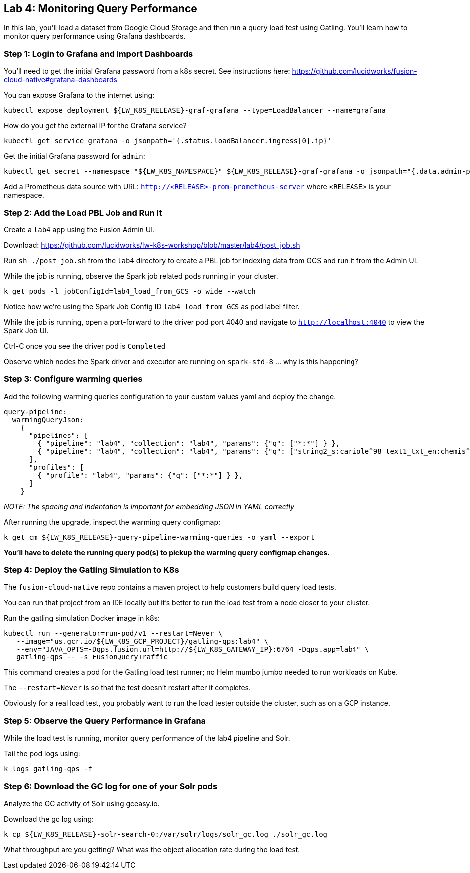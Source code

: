 == Lab 4: Monitoring Query Performance

In this lab, you'll load a dataset from Google Cloud Storage and then run a query load test using Gatling.
You'll learn how to monitor query performance using Grafana dashboards.

=== Step 1: Login to Grafana and Import Dashboards

You'll need to get the initial Grafana password from a k8s secret.
See instructions here: https://github.com/lucidworks/fusion-cloud-native#grafana-dashboards

You can expose Grafana to the internet using:
```
kubectl expose deployment ${LW_K8S_RELEASE}-graf-grafana --type=LoadBalancer --name=grafana
```

How do you get the external IP for the Grafana service?
```
kubectl get service grafana -o jsonpath='{.status.loadBalancer.ingress[0].ip}'
```

Get the initial Grafana password for `admin`:
```
kubectl get secret --namespace "${LW_K8S_NAMESPACE}" ${LW_K8S_RELEASE}-graf-grafana -o jsonpath="{.data.admin-password}" | base64 --decode ; echo
```

Add a Prometheus data source with URL: `http://<RELEASE>-prom-prometheus-server` where `<RELEASE>` is your namespace.

=== Step 2: Add the Load PBL Job and Run It

Create a `lab4` app using the Fusion Admin UI.

Download: https://github.com/lucidworks/lw-k8s-workshop/blob/master/lab4/post_job.sh

Run `sh ./post_job.sh` from the `lab4` directory to create a PBL job for indexing data from GCS and run it from the Admin UI.

While the job is running, observe the Spark job related pods running in your cluster.

```
k get pods -l jobConfigId=lab4_load_from_GCS -o wide --watch
```

Notice how we're using the Spark Job Config ID `lab4_load_from_GCS` as pod label filter.

While the job is running, open a port-forward to the driver pod port 4040 and navigate to `http://localhost:4040` to view the Spark Job UI.

Ctrl-C once you see the driver pod is `Completed`

Observe which nodes the Spark driver and executor are running on `spark-std-8` ... why is this happening?

=== Step 3: Configure warming queries

Add the following warming queries configuration to your custom values yaml and deploy the change.
```
query-pipeline:
  warmingQueryJson:
    {
      "pipelines": [
        { "pipeline": "lab4", "collection": "lab4", "params": {"q": ["*:*"] } },
        { "pipeline": "lab4", "collection": "lab4", "params": {"q": ["string2_s:cariole^98 text1_txt_en:chemis^57"] } }
      ],
      "profiles": [
        { "profile": "lab4", "params": {"q": ["*:*"] } },
      ]
    }
```

__NOTE: The spacing and indentation is important for embedding JSON in YAML correctly__

After running the upgrade, inspect the warming query configmap:
```
k get cm ${LW_K8S_RELEASE}-query-pipeline-warming-queries -o yaml --export
```

*You'll have to delete the running query pod(s) to pickup the warming query configmap changes.*

=== Step 4: Deploy the Gatling Simulation to K8s

The `fusion-cloud-native` repo contains a maven project to help customers build query load tests.

You can run that project from an IDE locally but it's better to run the load test from a node closer to your cluster.

Run the gatling simulation Docker image in k8s:

```
kubectl run --generator=run-pod/v1 --restart=Never \
   --image="us.gcr.io/${LW_K8S_GCP_PROJECT}/gatling-qps:lab4" \
   --env="JAVA_OPTS=-Dqps.fusion.url=http://${LW_K8S_GATEWAY_IP}:6764 -Dqps.app=lab4" \
   gatling-qps -- -s FusionQueryTraffic
```

This command creates a pod for the Gatling load test runner; no Helm mumbo jumbo needed to run workloads on Kube.

The `--restart=Never` is so that the test doesn't restart after it completes.

Obviously for a real load test, you probably want to run the load tester outside the cluster, such as on a GCP instance.

=== Step 5: Observe the Query Performance in Grafana

While the load test is running, monitor query performance of the lab4 pipeline and Solr.

Tail the pod logs using:
```
k logs gatling-qps -f
```

=== Step 6: Download the GC log for one of your Solr pods

Analyze the GC activity of Solr using gceasy.io.

Download the gc log using:
```
k cp ${LW_K8S_RELEASE}-solr-search-0:/var/solr/logs/solr_gc.log ./solr_gc.log
```
What throughput are you getting? What was the object allocation rate during the load test.






